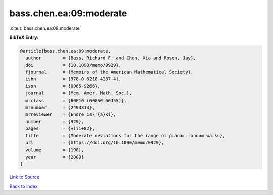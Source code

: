 bass.chen.ea:09:moderate
========================

:cite:t:`bass.chen.ea:09:moderate`

**BibTeX Entry:**

.. code-block:: bibtex

   @article{bass.chen.ea:09:moderate,
     author        = {Bass, Richard F. and Chen, Xia and Rosen, Jay},
     doi           = {10.1090/memo/0929},
     fjournal      = {Memoirs of the American Mathematical Society},
     isbn          = {978-0-8218-4287-4},
     issn          = {0065-9266},
     journal       = {Mem. Amer. Math. Soc.},
     mrclass       = {60F10 (60G50 60J55)},
     mrnumber      = {2493313},
     mrreviewer    = {Endre Cs\'{a}ki},
     number        = {929},
     pages         = {viii+82},
     title         = {Moderate deviations for the range of planar random walks},
     url           = {https://doi.org/10.1090/memo/0929},
     volume        = {198},
     year          = {2009}
   }

`Link to Source <https://doi.org/10.1090/memo/0929},>`_


`Back to index <../By-Cite-Keys.html>`_
